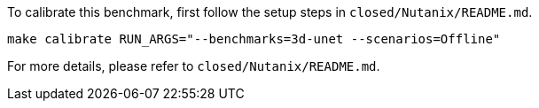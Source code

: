 To calibrate this benchmark, first follow the setup steps in `closed/Nutanix/README.md`.

```
make calibrate RUN_ARGS="--benchmarks=3d-unet --scenarios=Offline"
```

For more details, please refer to `closed/Nutanix/README.md`.